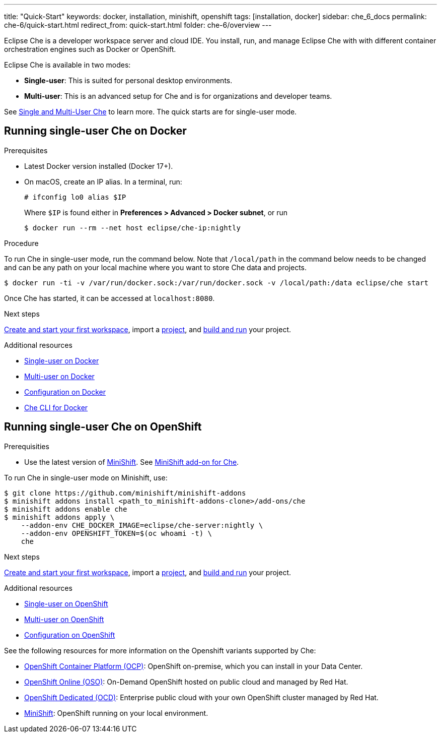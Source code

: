 ---
title: "Quick-Start"
keywords: docker, installation, minishift, openshift
tags: [installation, docker]
sidebar: che_6_docs
permalink: che-6/quick-start.html
redirect_from: quick-start.html
folder: che-6/overview
---

Eclipse Che is a developer workspace server and cloud IDE. You install, run, and manage Eclipse Che with with different container orchestration engines such as Docker or OpenShift.

Eclipse Che is available in two modes:

* *Single-user*: This is suited for personal desktop environments.
* *Multi-user*: This is an advanced setup for Che and is for organizations and developer teams.

See link:single-multi-user.html[Single and Multi-User Che] to learn more. The quick starts are for single-user mode.

[id="docker"]
== Running single-user Che on Docker

.Prerequisites

* Latest Docker version installed (Docker 17+).
* On macOS, create an IP alias. In a terminal, run:
+
----
# ifconfig lo0 alias $IP
----
+
Where `$IP` is found either in *Preferences > Advanced > Docker subnet*, or run
+
----
$ docker run --rm --net host eclipse/che-ip:nightly
----

.Procedure

To run Che in single-user mode, run the command below. Note that `/local/path` in the command below needs to be changed and can be any path on your local machine where you want to store Che data and projects.

----
$ docker run -ti -v /var/run/docker.sock:/var/run/docker.sock -v /local/path:/data eclipse/che start
----

Once Che has started, it can be accessed at `localhost:8080`.

.Next steps

link:creating-starting-workspaces.html[Create and start your first workspace], import a link:ide-projects.html[project], and link:commands-ide-macro.html[build and run] your project.

.Additional resources

* link:docker-single-user.html[Single-user on Docker]
* link:docker-multi-user.html[Multi-user on Docker]
* link:docker-config.html[Configuration on Docker]
* link:docker-cli.html[Che CLI for Docker]

[id="openshift"]
== Running single-user Che on OpenShift

.Prerequisities

* Use the latest version of https://docs.openshift.org/latest/minishift/getting-started/index.html[MiniShift]. See https://github.com/minishift/minishift-addons/tree/master/add-ons/che[MiniShift add-on for Che].

To run Che in single-user mode on Minishift, use:

----
$ git clone https://github.com/minishift/minishift-addons
$ minishift addons install <path_to_minishift-addons-clone>/add-ons/che
$ minishift addons enable che
$ minishift addons apply \
    --addon-env CHE_DOCKER_IMAGE=eclipse/che-server:nightly \
    --addon-env OPENSHIFT_TOKEN=$(oc whoami -t) \
    che
----

.Next steps

link:creating-starting-workspaces.html[Create and start your first workspace], import a link:ide-projects.html[project], and link:commands-ide-macro.html[build and run] your project.

.Additional resources

* link:openshift-single-user.html[Single-user on OpenShift]
* link:openshift-multi-user.html[Multi-user on OpenShift]
* link:openshift-config.html[Configuration on OpenShift]

See the following resources for more information on the Openshift variants supported by Che:

* https://www.openshift.com/container-platform/index.html[OpenShift Container Platform (OCP)]: OpenShift on-premise, which you can install in your Data Center.
* https://www.openshift.com/features/index.html[OpenShift Online (OSO)]: On-Demand OpenShift hosted on public cloud and managed by Red Hat.
* https://access.redhat.com/products/openshift-dedicated-red-hat/[OpenShift Dedicated (OCD)]: Enterprise public cloud with your own OpenShift cluster managed by Red Hat.
* https://www.openshift.org/minishift/[MiniShift]: OpenShift running on your local environment.
